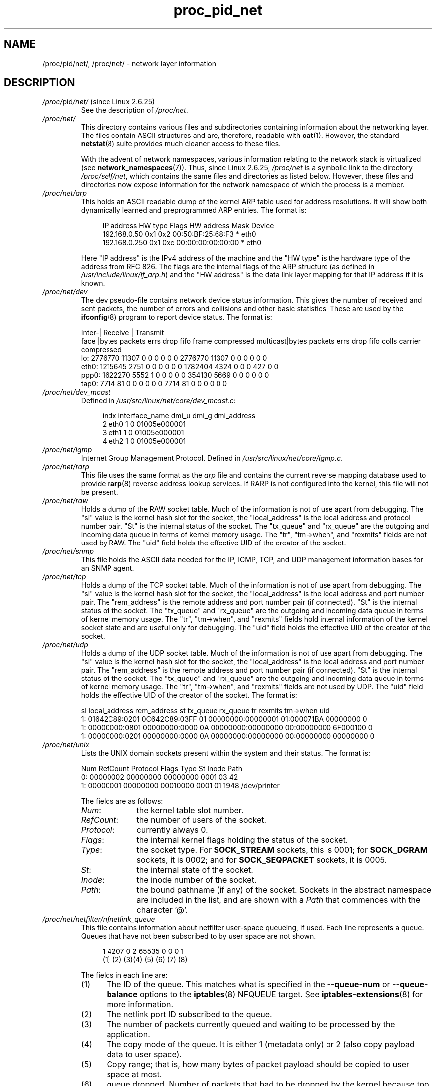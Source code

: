 .\" Copyright (C) 1994, 1995, Daniel Quinlan <quinlan@yggdrasil.com>
.\" Copyright (C) 2002-2008, 2017, Michael Kerrisk <mtk.manpages@gmail.com>
.\" Copyright (C) , Alan Cox <A.Cox@swansea.ac.uk>
.\" Copyright (C) 2023, Alejandro Colomar <alx@kernel.org>
.\"
.\" SPDX-License-Identifier: GPL-3.0-or-later
.\"
.TH proc_pid_net 5 2024-05-02 "Linux man-pages 6.9.1"
.SH NAME
/proc/pid/net/, /proc/net/ \- network layer information
.SH DESCRIPTION
.TP
.IR /proc/ pid /net/ " (since Linux 2.6.25)"
See the description of
.IR /proc/net .
.TP
.I /proc/net/
This directory contains various files and subdirectories containing
information about the networking layer.
The files contain ASCII structures and are,
therefore, readable with
.BR cat (1).
However, the standard
.BR netstat (8)
suite provides much cleaner access to these files.
.IP
With the advent of network namespaces,
various information relating to the network stack is virtualized (see
.BR network_namespaces (7)).
Thus, since Linux 2.6.25,
.\" commit e9720acd728a46cb40daa52c99a979f7c4ff195c
.I /proc/net
is a symbolic link to the directory
.IR /proc/self/net ,
which contains the same files and directories as listed below.
However, these files and directories now expose information
for the network namespace of which the process is a member.
.TP
.I /proc/net/arp
This holds an ASCII readable dump of the kernel ARP table used for
address resolutions.
It will show both dynamically learned and preprogrammed ARP entries.
The format is:
.IP
.in +4n
.EX
IP address     HW type   Flags     HW address          Mask   Device
192.168.0.50   0x1       0x2       00:50:BF:25:68:F3   *      eth0
192.168.0.250  0x1       0xc       00:00:00:00:00:00   *      eth0
.EE
.in
.IP
Here "IP address" is the IPv4 address of the machine and the "HW type"
is the hardware type of the address from RFC\ 826.
The flags are the internal
flags of the ARP structure (as defined in
.IR /usr/include/linux/if_arp.h )
and
the "HW address" is the data link layer mapping for that IP address if
it is known.
.TP
.I /proc/net/dev
The dev pseudo-file contains network device status information.
This gives
the number of received and sent packets, the number of errors and
collisions
and other basic statistics.
These are used by the
.BR ifconfig (8)
program to report device status.
The format is:
.IP
.EX
Inter\-|   Receive                                                |  Transmit
 face |bytes    packets errs drop fifo frame compressed multicast|bytes    packets errs drop fifo colls carrier compressed
    lo: 2776770   11307    0    0    0     0          0         0  2776770   11307    0    0    0     0       0          0
  eth0: 1215645    2751    0    0    0     0          0         0  1782404    4324    0    0    0   427       0          0
  ppp0: 1622270    5552    1    0    0     0          0         0   354130    5669    0    0    0     0       0          0
  tap0:    7714      81    0    0    0     0          0         0     7714      81    0    0    0     0       0          0
.EE
.\" .TP
.\" .I /proc/net/ipx
.\" No information.
.\" .TP
.\" .I /proc/net/ipx_route
.\" No information.
.TP
.I /proc/net/dev_mcast
Defined in
.IR /usr/src/linux/net/core/dev_mcast.c :
.IP
.in +4n
.EX
indx interface_name  dmi_u dmi_g dmi_address
2    eth0            1     0     01005e000001
3    eth1            1     0     01005e000001
4    eth2            1     0     01005e000001
.EE
.in
.TP
.I /proc/net/igmp
Internet Group Management Protocol.
Defined in
.IR /usr/src/linux/net/core/igmp.c .
.TP
.I /proc/net/rarp
This file uses the same format as the
.I arp
file and contains the current reverse mapping database used to provide
.BR rarp (8)
reverse address lookup services.
If RARP is not configured into the
kernel,
this file will not be present.
.TP
.I /proc/net/raw
Holds a dump of the RAW socket table.
Much of the information is not of
use
apart from debugging.
The "sl" value is the kernel hash slot for the
socket,
the "local_address" is the local address and protocol number pair.
\&"St" is
the internal status of the socket.
The "tx_queue" and "rx_queue" are the
outgoing and incoming data queue in terms of kernel memory usage.
The "tr", "tm\->when", and "rexmits" fields are not used by RAW.
The "uid"
field holds the effective UID of the creator of the socket.
.\" .TP
.\" .I /proc/net/route
.\" No information, but looks similar to
.\" .BR route (8).
.TP
.I /proc/net/snmp
This file holds the ASCII data needed for the IP, ICMP, TCP, and UDP
management
information bases for an SNMP agent.
.TP
.I /proc/net/tcp
Holds a dump of the TCP socket table.
Much of the information is not
of use apart from debugging.
The "sl" value is the kernel hash slot
for the socket, the "local_address" is the local address and port number pair.
The "rem_address" is the remote address and port number pair
(if connected).
\&"St" is the internal status of the socket.
The "tx_queue" and "rx_queue" are the
outgoing and incoming data queue in terms of kernel memory usage.
The "tr", "tm\->when", and "rexmits" fields hold internal information of
the kernel socket state and are useful only for debugging.
The "uid"
field holds the effective UID of the creator of the socket.
.TP
.I /proc/net/udp
Holds a dump of the UDP socket table.
Much of the information is not of
use apart from debugging.
The "sl" value is the kernel hash slot for the
socket, the "local_address" is the local address and port number pair.
The "rem_address" is the remote address and port number pair
(if connected).
"St" is the internal status of the socket.
The "tx_queue" and "rx_queue" are the outgoing and incoming data queue
in terms of kernel memory usage.
The "tr", "tm\->when", and "rexmits" fields
are not used by UDP.
The "uid"
field holds the effective UID of the creator of the socket.
The format is:
.IP
.EX
sl  local_address rem_address   st tx_queue rx_queue tr rexmits  tm\->when uid
 1: 01642C89:0201 0C642C89:03FF 01 00000000:00000001 01:000071BA 00000000 0
 1: 00000000:0801 00000000:0000 0A 00000000:00000000 00:00000000 6F000100 0
 1: 00000000:0201 00000000:0000 0A 00000000:00000000 00:00000000 00000000 0
.EE
.TP
.I /proc/net/unix
Lists the UNIX domain sockets present within the system and their
status.
The format is:
.IP
.EX
Num RefCount Protocol Flags    Type St Inode Path
 0: 00000002 00000000 00000000 0001 03    42
 1: 00000001 00000000 00010000 0001 01  1948 /dev/printer
.EE
.IP
The fields are as follows:
.RS
.TP 10
.IR Num :
the kernel table slot number.
.TP
.IR RefCount :
the number of users of the socket.
.TP
.IR Protocol :
currently always 0.
.TP
.IR Flags :
the internal kernel flags holding the status of the socket.
.TP
.IR Type :
the socket type.
For
.B SOCK_STREAM
sockets, this is 0001; for
.B SOCK_DGRAM
sockets, it is 0002; and for
.B SOCK_SEQPACKET
sockets, it is 0005.
.TP
.IR St :
the internal state of the socket.
.TP
.IR Inode :
the inode number of the socket.
.TP
.IR Path :
the bound pathname (if any) of the socket.
Sockets in the abstract namespace are included in the list,
and are shown with a
.I Path
that commences with the character '@'.
.RE
.TP
.I /proc/net/netfilter/nfnetlink_queue
This file contains information about netfilter user-space queueing, if used.
Each line represents a queue.
Queues that have not been subscribed to
by user space are not shown.
.IP
.in +4n
.EX
   1   4207     0  2 65535     0     0        0  1
  (1)   (2)    (3)(4)  (5)    (6)   (7)      (8)
.EE
.in
.IP
The fields in each line are:
.RS 7
.TP 5
(1)
The ID of the queue.
This matches what is specified in the
.B \-\-queue\-num
or
.B \-\-queue\-balance
options to the
.BR iptables (8)
NFQUEUE target.
See
.BR iptables\-extensions (8)
for more information.
.TP
(2)
The netlink port ID subscribed to the queue.
.TP
(3)
The number of packets currently queued and waiting to be processed by
the application.
.TP
(4)
The copy mode of the queue.
It is either 1 (metadata only) or 2
(also copy payload data to user space).
.TP
(5)
Copy range; that is, how many bytes of packet payload should be copied to
user space at most.
.TP
(6)
queue dropped.
Number of packets that had to be dropped by the kernel because
too many packets are already waiting for user space to send back the mandatory
accept/drop verdicts.
.TP
(7)
queue user dropped.
Number of packets that were dropped within the netlink
subsystem.
Such drops usually happen when the corresponding socket buffer is
full; that is, user space is not able to read messages fast enough.
.TP
(8)
sequence number.
Every queued packet is associated with a (32-bit)
monotonically increasing sequence number.
This shows the ID of the most recent packet queued.
.RE
.IP
The last number exists only for compatibility reasons and is always 1.
.SH SEE ALSO
.BR proc (5)

